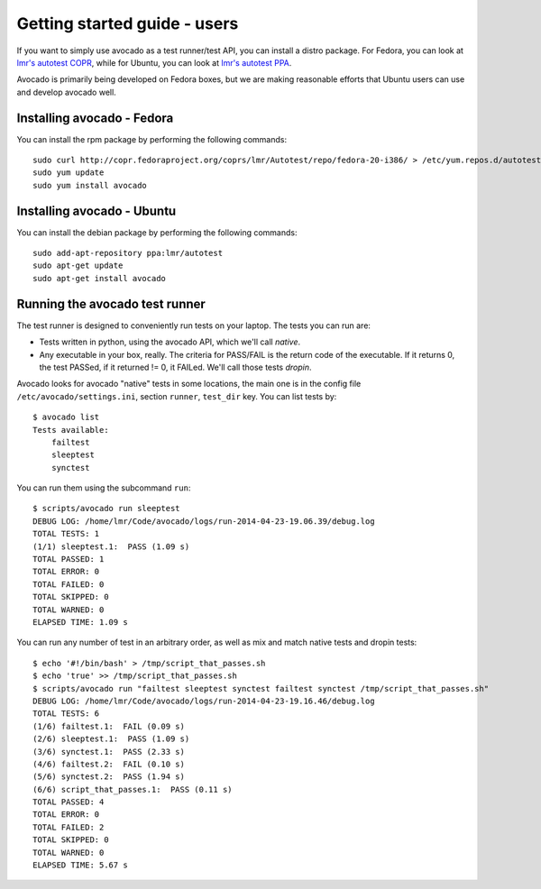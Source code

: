.. _get-started:

=============================
Getting started guide - users
=============================

If you want to simply use avocado as a test runner/test API, you can install a
distro package. For Fedora, you can look
at `lmr's autotest COPR`_, while for Ubuntu, you can look
at `lmr's autotest PPA`_.

.. _lmr's autotest COPR: http://copr.fedoraproject.org/coprs/lmr/Autotest
.. _lmr's autotest PPA: https://launchpad.net/~lmr/+archive/autotest

Avocado is primarily being developed on Fedora boxes, but we are making
reasonable efforts that Ubuntu users can use and develop avocado well.

Installing avocado - Fedora
---------------------------

You can install the rpm package by performing the following commands:

::

    sudo curl http://copr.fedoraproject.org/coprs/lmr/Autotest/repo/fedora-20-i386/ > /etc/yum.repos.d/autotest.repo
    sudo yum update
    sudo yum install avocado

Installing avocado - Ubuntu
---------------------------

You can install the debian package by performing the following commands:

::

    sudo add-apt-repository ppa:lmr/autotest
    sudo apt-get update
    sudo apt-get install avocado


Running the avocado test runner
-------------------------------

The test runner is designed to conveniently run tests on your laptop. The tests
you can run are:

* Tests written in python, using the avocado API, which we'll call `native`.
* Any executable in your box, really. The criteria for PASS/FAIL is the return
  code of the executable. If it returns 0, the test PASSed, if it returned
  != 0, it FAILed. We'll call those tests `dropin`.

Avocado looks for avocado "native" tests in some locations, the main one is in
the config file ``/etc/avocado/settings.ini``, section ``runner``, ``test_dir``
key. You can list tests by::

    $ avocado list
    Tests available:
        failtest
        sleeptest
        synctest

You can run them using the subcommand ``run``::

    $ scripts/avocado run sleeptest
    DEBUG LOG: /home/lmr/Code/avocado/logs/run-2014-04-23-19.06.39/debug.log
    TOTAL TESTS: 1
    (1/1) sleeptest.1:  PASS (1.09 s)
    TOTAL PASSED: 1
    TOTAL ERROR: 0
    TOTAL FAILED: 0
    TOTAL SKIPPED: 0
    TOTAL WARNED: 0
    ELAPSED TIME: 1.09 s

You can run any number of test in an arbitrary order, as well as mix and match
native tests and dropin tests::

    $ echo '#!/bin/bash' > /tmp/script_that_passes.sh
    $ echo 'true' >> /tmp/script_that_passes.sh
    $ scripts/avocado run "failtest sleeptest synctest failtest synctest /tmp/script_that_passes.sh"
    DEBUG LOG: /home/lmr/Code/avocado/logs/run-2014-04-23-19.16.46/debug.log
    TOTAL TESTS: 6
    (1/6) failtest.1:  FAIL (0.09 s)
    (2/6) sleeptest.1:  PASS (1.09 s)
    (3/6) synctest.1:  PASS (2.33 s)
    (4/6) failtest.2:  FAIL (0.10 s)
    (5/6) synctest.2:  PASS (1.94 s)
    (6/6) script_that_passes.1:  PASS (0.11 s)
    TOTAL PASSED: 4
    TOTAL ERROR: 0
    TOTAL FAILED: 2
    TOTAL SKIPPED: 0
    TOTAL WARNED: 0
    ELAPSED TIME: 5.67 s
